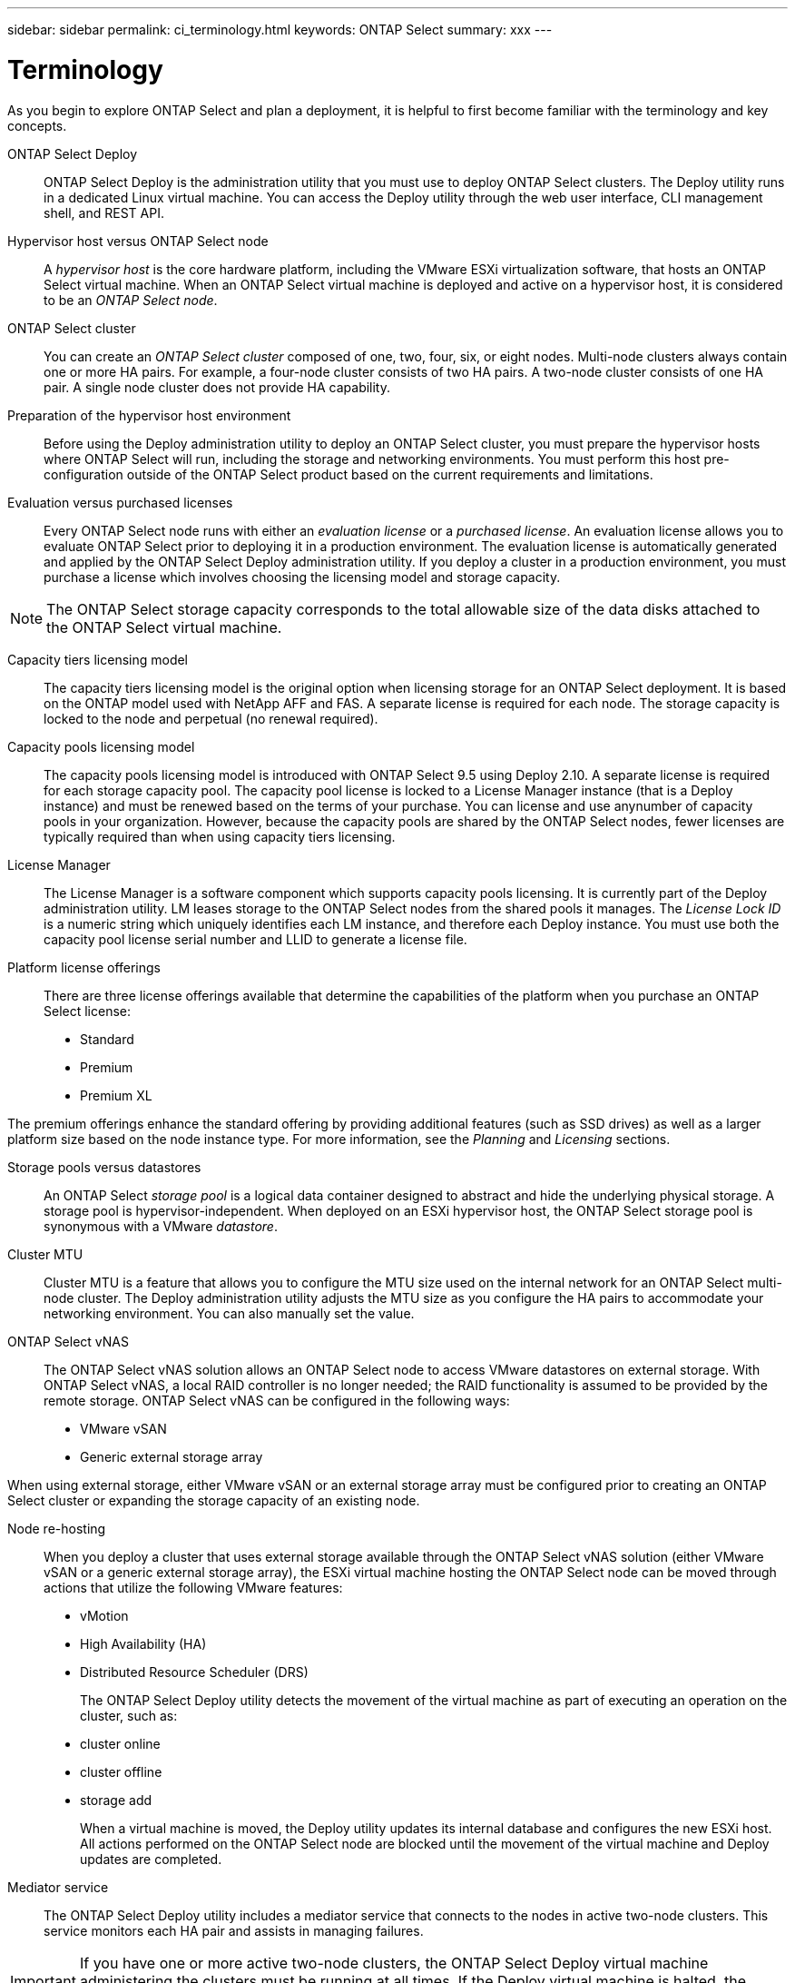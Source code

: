 ---
sidebar: sidebar
permalink: ci_terminology.html
keywords: ONTAP Select
summary: xxx
---

= Terminology
:hardbreaks:
:nofooter:
:icons: font
:linkattrs:
:imagesdir: ./media/

[.lead]
As you begin to explore ONTAP Select and plan a deployment, it is helpful to first become familiar with the terminology and key concepts.

ONTAP Select Deploy::
ONTAP Select Deploy is the administration utility that you must use to deploy ONTAP Select clusters. The Deploy utility runs in a dedicated Linux virtual machine. You can access the Deploy utility through the web user interface, CLI management shell, and REST API.

Hypervisor host versus ONTAP Select node::
A _hypervisor host_ is the core hardware platform, including the VMware ESXi virtualization software, that hosts an ONTAP Select virtual machine. When an ONTAP Select virtual machine is deployed and active on a hypervisor host, it is considered to be an _ONTAP Select node_.

ONTAP Select cluster::
You can create an _ONTAP Select cluster_ composed of one, two, four, six, or eight nodes. Multi-node clusters always contain one or more HA pairs. For example, a four-node cluster consists of two HA pairs. A two-node cluster consists of one HA pair. A single node cluster does not provide HA capability.

Preparation of the hypervisor host environment::
Before using the Deploy administration utility to deploy an ONTAP Select cluster, you must prepare the hypervisor hosts where ONTAP Select will run, including the storage and networking environments. You must perform this host pre-configuration outside of the ONTAP Select product based on the current requirements and limitations.

Evaluation versus purchased licenses::
Every ONTAP Select node runs with either an _evaluation license_ or a _purchased license_. An evaluation license allows you to evaluate ONTAP Select prior to deploying it in a production environment. The evaluation license is automatically generated and applied by the ONTAP Select Deploy administration utility. If you deploy a cluster in a production environment, you must purchase a license which involves choosing the licensing model and storage capacity.

NOTE: The ONTAP Select storage capacity corresponds to the total allowable size of the data disks attached to the ONTAP Select virtual machine.

Capacity tiers licensing model::
The capacity tiers licensing model is the original option when licensing storage for an ONTAP Select deployment. It is based on the ONTAP model used with NetApp AFF and FAS. A separate license is required for each node. The storage capacity is locked to the node and perpetual (no renewal required).

Capacity pools licensing model::
The capacity pools licensing model is introduced with ONTAP Select 9.5 using Deploy 2.10. A separate license is required for each storage capacity pool. The capacity pool license is locked to a License Manager instance (that is a Deploy instance) and must be renewed based on the terms of your purchase. You can license and use anynumber of capacity pools in your organization. However, because the capacity pools are shared by the ONTAP Select nodes, fewer licenses are typically required than when using capacity tiers licensing.

License Manager::
The License Manager is a software component which supports capacity pools licensing. It is currently part of the Deploy administration utility. LM leases storage to the ONTAP Select nodes from the shared pools it manages. The _License Lock ID_ is a numeric string which uniquely identifies each LM instance, and therefore each Deploy instance. You must use both the capacity pool license serial number and LLID to generate a license file.

Platform license offerings::
There are three license offerings available that determine the capabilities of the platform when you purchase an ONTAP Select license:
* Standard
* Premium
* Premium XL

The premium offerings enhance the standard offering by providing additional features (such as SSD drives) as well as a larger platform size based on the node instance type. For more information, see the _Planning_ and _Licensing_ sections.

Storage pools versus datastores::
An ONTAP Select _storage pool_ is a logical data container designed to abstract and hide the underlying physical storage. A storage pool is hypervisor-independent. When deployed on an ESXi hypervisor host, the ONTAP Select storage pool is synonymous with a VMware _datastore_.

Cluster MTU::
Cluster MTU is a feature that allows you to configure the MTU size used on the internal network for an ONTAP Select multi-node cluster. The Deploy administration utility adjusts the MTU size as you configure the HA pairs to accommodate your networking environment. You can also manually set the value.

ONTAP Select vNAS::
The ONTAP Select vNAS solution allows an ONTAP Select node to access VMware datastores on external storage. With ONTAP Select vNAS, a local RAID controller is no longer needed; the RAID functionality is assumed to be provided by the remote storage. ONTAP Select vNAS can be configured in the following ways:
* VMware vSAN
* Generic external storage array

When using external storage, either VMware vSAN or an external storage array must be configured prior to creating an ONTAP Select cluster or expanding the storage capacity of an existing node.

Node re-hosting::
When you deploy a cluster that uses external storage available through the ONTAP Select vNAS solution (either VMware vSAN or a generic external storage array), the ESXi virtual machine hosting the ONTAP Select node can be moved through actions that utilize the following VMware features:
* vMotion
* High Availability (HA)
* Distributed Resource Scheduler (DRS)
+
The ONTAP Select Deploy utility detects the movement of the virtual machine as part of executing an operation on the cluster, such as:
* cluster online
* cluster offline
* storage add
+
When a virtual machine is moved, the Deploy utility updates its internal database and configures the new ESXi host. All actions performed on the ONTAP Select node are blocked until the movement of the virtual machine and Deploy updates are completed.

Mediator service::
The ONTAP Select Deploy utility includes a mediator service that connects to the nodes in active two-node clusters. This service monitors each HA pair and assists in managing failures.

IMPORTANT: If you have one or more active two-node clusters, the ONTAP Select Deploy virtual machine administering the clusters must be running at all times. If the Deploy virtual machine is halted, the mediator service is unavailable and HA capability is lost for the two-node clusters.

MetroCluster SDS::
MetroCluster SDS is a feature that provides another configuration option when deploying a two-node ONTAP Select cluster. Unlike a typical two-node ROBO deployment, with MetroCluster SDS the nodes in the HA pair can be separated by a much greater distance. This physical separation enables several additional use cases, such as disaster recovery. You must have a premium license or higher to use MetroCluster SDS. In addition, the network between the nodes must support a minimum latency requirement.

Credential store::
The Deploy credential store is a secure database holding account credentials. It is used primarily during authentication when registering hypervisor hosts as part of creating a new cluster. You should refer to the ONTAP Select planning section for more information about the credential store.

Storage efficiency::
ONTAP Select provides storage efficiency options that are similar to the storage efficiency options present on FAS and AFF arrays. Conceptually, ONTAP Select with direct-attached storage (DAS) SSDs (using a premium license) is similar to an AFF array. Configurations using DAS with HDDs and all vNAS configurations should be considered similar to a FAS array. The main difference between the two configurations is that ONTAP Select with DAS SSDs supports inline aggregate level deduplication and aggregate level background deduplication. The remaining storage efficiency options are available for both configurations.
+
The vNAS default configurations enable a write optimization feature known as single instance data logging (SIDL). With ONTAP Select 9.6 and later releases, the background ONTAP storage efficiency features are qualified with SIDL enabled.

Cluster refresh::
After creating a cluster, you can make changes to the cluster or virtual machine configuration outside of the Deploy utility using the ONTAP or hypervisor administration tools. You can also migrate a virtual machine which changes its configuration. If these configuration changes occur, the Deploy utility is not automatically updated and can become out of sync with the state of the cluster. You can use the cluster refresh feature to update the Deploy configuration database. Cluster refresh is available through the Deploy web user interface, CLI management shell, and REST API.

Software RAID::
When using direct-attached storage (DAS), RAID functionality is traditionally provided through a local hardware RAID controller. You can also configure a node to use _software RAID_ where the ONTAP Select node provides the RAID functionality. When configuring an ONTAP Select node to use software RAID, a hardware RAID controller is no longer needed.

ONTAP Select image install::
Beginning with ONTAP Select Deploy 2.8, the Deploy administration utility only contains a single version of ONTAP Select. The version included is the most current available at the time. For example, Deploy 2.8 contains ONTAP Select 9.4. The ONTAP Select image install feature allows you to add earlier versions of ONTAP Select to your instance of the Deploy utility which can then be used to deploy ONTAP Select clusters. See Adding an ONTAP Select image to the Deploy utility for more information.

IMPORTANT: You should only add an ONTAP Select image with a version that is earlier than the original version included with your instance of the Deploy utility. For example, Deploy 2.8 contains ONTAP Select 9.4. In this case, you can add ONTAP Select 9.3 or earlier. Adding later versions of ONTAP Select as they become available is not a supported configuration.

Administering an ONTAP Select cluster after it is deployed::
After you deploy an ONTAP Select cluster, you must configure the cluster as you would any hardware-based ONTAP cluster. For example, you can configure the cluster using System Manager or the standard ONTAP command line interface.
